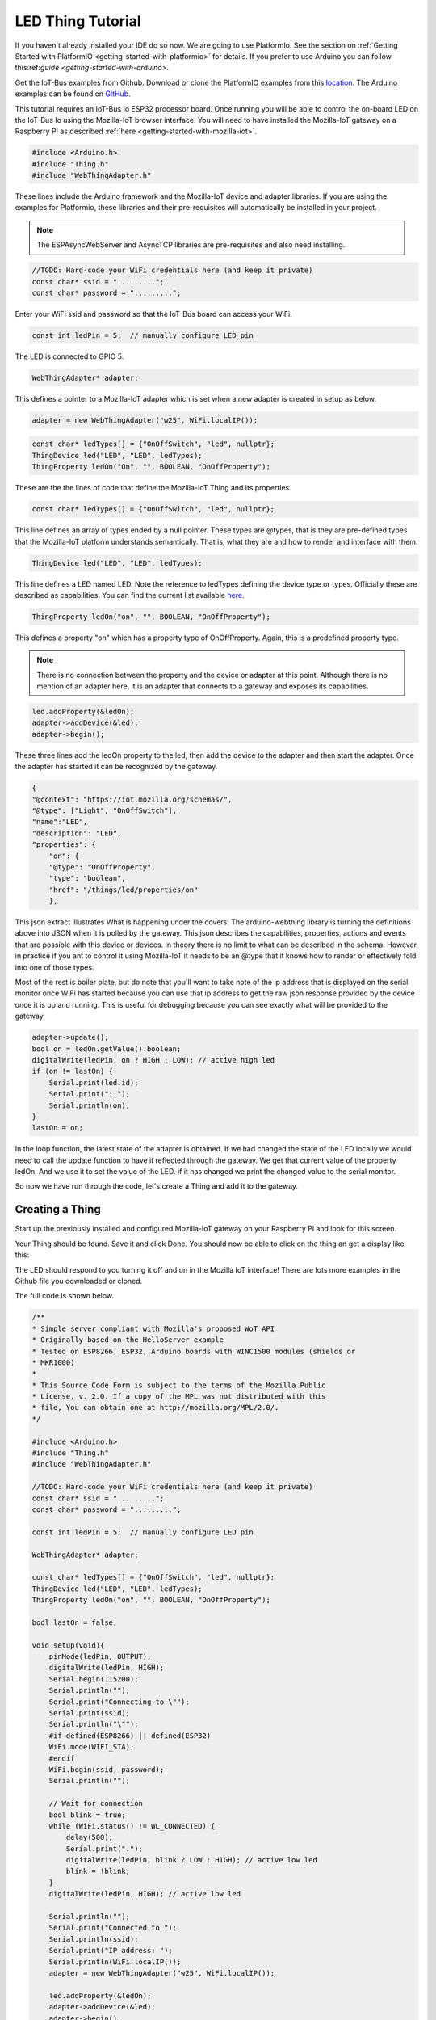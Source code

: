 .. _iot-bus-mozilla-led:

LED Thing Tutorial
==================

If you haven't already installed your IDE do so now. We are going to use PlatformIo. 
See the section on :ref:`Getting Started with PlatformIO <getting-started-with-platformio>` for details. 
If you prefer to use Arduino you can follow this:ref:`guide <getting-started-with-arduino>`.

Get the IoT-Bus examples from Github. Download or clone the PlatformIO examples from this
`location <https://github.com/iot-bus/iot-bus-mozilla-iot-examples-platformio>`_. 
The Arduino examples can be found on `GitHub <https://github.com/iot-bus/iot-bus-mozilla-iot-examples-arduino>`_.

This tutorial requires an IoT-Bus Io ESP32 processor board. Once running you will be able to control the 
on-board LED on the IoT-Bus Io using the Mozilla-IoT browser interface. You will need to have installed the 
Mozilla-IoT gateway on a Raspberry PI as described :ref:`here <getting-started-with-mozilla-iot>`.

.. code-block:: c++

    #include <Arduino.h>
    #include "Thing.h"
    #include "WebThingAdapter.h"

These lines include the Arduino framework and the Mozilla-IoT device and adapter libraries. 
If you are using the examples for Platformio, these libraries and their pre-requisites 
will automatically be installed in your project.

.. note:: The ESPAsyncWebServer and AsyncTCP libraries are pre-requisites and also need installing. 

.. code-block:: c++

    //TODO: Hard-code your WiFi credentials here (and keep it private)
    const char* ssid = ".........";
    const char* password = ".........";

Enter your WiFi ssid and password so that the IoT-Bus board can access your WiFi.

.. code-block:: c++

    const int ledPin = 5;  // manually configure LED pin

The LED is connected to GPIO 5.

.. code-block:: c++

    WebThingAdapter* adapter;

This defines a pointer to a Mozilla-IoT adapter which is set when a new adapter is created in setup as below.  

.. code-block:: c++

    adapter = new WebThingAdapter("w25", WiFi.localIP());

.. code-block:: c++

    const char* ledTypes[] = {"OnOffSwitch", "led", nullptr};
    ThingDevice led("LED", "LED", ledTypes);
    ThingProperty ledOn("On", "", BOOLEAN, "OnOffProperty");

These are the the lines of code that define the Mozilla-IoT Thing and its properties.

.. code-block:: c++

    const char* ledTypes[] = {"OnOffSwitch", "led", nullptr};

This line defines an array of types ended by a null pointer. These types are @types, that is they are pre-defined types that 
the Mozilla-IoT platform understands semantically. That is, what they are and how to render and interface with them.    

.. code-block:: c++

    ThingDevice led("LED", "LED", ledTypes);

This line defines a LED named LED. Note the reference to ledTypes defining the device type or types. 
Officially these  are described as capabilities.  You can find the current list available `here <https://iot.mozilla.org/schemas/>`_. 

.. code-block:: c++

    ThingProperty ledOn("on", "", BOOLEAN, "OnOffProperty");

This defines a property "on" which has a property type of OnOffProperty. Again, this is a predefined property type.     

.. note:: There is no connection between the property and the device or adapter at this point. 
    Although there is no mention of an adapter here, it is an adapter that connects to a 
    gateway and exposes its capabilities. 

.. code-block:: c++

    led.addProperty(&ledOn);
    adapter->addDevice(&led);
    adapter->begin();

These three lines add the ledOn property to the led, then add the device to the adapter and then start the adapter. 
Once the adapter has started it can be recognized by the gateway.

.. code-block:: json

    {
    "@context": "https://iot.mozilla.org/schemas/",
    "@type": ["Light", "OnOffSwitch"],
    "name":"LED",
    "description": "LED",
    "properties": {
        "on": {
        "@type": "OnOffProperty",
        "type": "boolean",
        "href": "/things/led/properties/on"
        },

This json extract illustrates What is happening under the covers. The arduino-webthing library is turning 
the definitions above into JSON when it is polled by the gateway. This json describes the 
capabilities, properties, actions and events that are possible with this device or devices. 
In theory there is no limit to what can be described in the schema.  However, in practice if you ant to control it using 
Mozilla-IoT it needs to be an @type that it knows how to render or effectively fold into one of those types.

Most of the rest is boiler plate, but do note that you'll want to take note of the ip address that is displayed on the serial monitor once
WiFi has started because you can use that ip address to get the raw json response provided by the device once it is up and running. This is useful for debugging
because you can see exactly what will be provided to the gateway.

.. code-block:: c++

    adapter->update();
    bool on = ledOn.getValue().boolean;
    digitalWrite(ledPin, on ? HIGH : LOW); // active high led
    if (on != lastOn) {
        Serial.print(led.id);
        Serial.print(": ");
        Serial.println(on);
    }
    lastOn = on;

In the loop function, the latest state of the adapter is obtained. If we had changed the state of the LED locally 
we would need to call the update function to have it reflected through the gateway. We get that current value of the property ledOn.
And we use it to set the value of the LED. if it has changed we print the changed value to the serial monitor.   

So now we have run through the code, let's create a Thing and add it to the gateway.

Creating a Thing
----------------

Start up the previously installed and configured Mozilla-IoT gateway on your Raspberry Pi and look for this screen.

.. image:: ../_static/mozilla-led-thing-scan.png
    :align: center
    :alt: Mozilla Add Things
    :width: 100%

Your Thing should be found. Save it and click Done. You should now be able to click on the thing an get a display like this:

.. image:: ../_static/mozilla-led-thing-display.png
    :align: center
    :alt: Mozilla LED
    :width: 100%

The LED should respond to you turning it off and on in the Mozilla IoT interface! 
There are lots more examples in the Github file you downloaded or cloned. 

The full code is shown below.

.. code-block:: c++

    /**
    * Simple server compliant with Mozilla's proposed WoT API
    * Originally based on the HelloServer example
    * Tested on ESP8266, ESP32, Arduino boards with WINC1500 modules (shields or
    * MKR1000)
    *
    * This Source Code Form is subject to the terms of the Mozilla Public
    * License, v. 2.0. If a copy of the MPL was not distributed with this
    * file, You can obtain one at http://mozilla.org/MPL/2.0/.
    */

    #include <Arduino.h>
    #include "Thing.h"
    #include "WebThingAdapter.h"

    //TODO: Hard-code your WiFi credentials here (and keep it private)
    const char* ssid = ".........";
    const char* password = ".........";

    const int ledPin = 5;  // manually configure LED pin

    WebThingAdapter* adapter;

    const char* ledTypes[] = {"OnOffSwitch", "led", nullptr};
    ThingDevice led("LED", "LED", ledTypes);
    ThingProperty ledOn("on", "", BOOLEAN, "OnOffProperty");

    bool lastOn = false;

    void setup(void){
        pinMode(ledPin, OUTPUT);
        digitalWrite(ledPin, HIGH);
        Serial.begin(115200);
        Serial.println("");
        Serial.print("Connecting to \"");
        Serial.print(ssid);
        Serial.println("\"");
        #if defined(ESP8266) || defined(ESP32)
        WiFi.mode(WIFI_STA);
        #endif
        WiFi.begin(ssid, password);
        Serial.println("");

        // Wait for connection
        bool blink = true;
        while (WiFi.status() != WL_CONNECTED) {
            delay(500);
            Serial.print(".");
            digitalWrite(ledPin, blink ? LOW : HIGH); // active low led
            blink = !blink;
        }
        digitalWrite(ledPin, HIGH); // active low led

        Serial.println("");
        Serial.print("Connected to ");
        Serial.println(ssid);
        Serial.print("IP address: ");
        Serial.println(WiFi.localIP());
        adapter = new WebThingAdapter("w25", WiFi.localIP());

        led.addProperty(&ledOn);
        adapter->addDevice(&led);
        adapter->begin();
        Serial.println("HTTP server started");
        Serial.print("http://");
        Serial.print(WiFi.localIP());
        Serial.print("/things/");
        Serial.println(led.id);
    }

    void loop(void){
        adapter->update();
        bool on = ledOn.getValue().boolean;
        digitalWrite(ledPin, on ? HIGH : LOW); // active high led
        if (on != lastOn) {
            Serial.print(led.id);
            Serial.print(": ");
            Serial.println(on);
        }
        lastOn = on;
    }